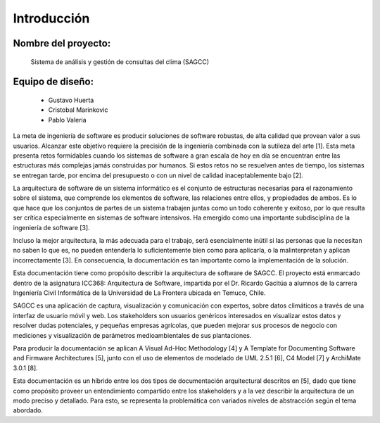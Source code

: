 Introducción
=================================

Nombre del proyecto:
--------------------------
                Sistema de análisis y gestión de consultas del clima (SAGCC)


Equipo de diseño: 
-----------------
        - Gustavo Huerta
        - Cristobal Marinkovic
        - Pablo Valeria
La meta de ingeniería de software es producir soluciones de software robustas, de alta calidad que provean valor a sus usuarios. Alcanzar este objetivo requiere la precisión de la ingeniería combinada con la sutileza del arte [1]. Esta meta presenta retos formidables cuando los sistemas de software a gran escala de hoy en día se encuentran entre las estructuras más complejas jamás construidas por humanos. Si estos retos no se resuelven antes de tiempo, los sistemas se entregan tarde, por encima del presupuesto o con un nivel de calidad inaceptablemente bajo [2].

La arquitectura de software de un sistema informático es el conjunto de estructuras necesarias para el razonamiento sobre el sistema, que comprende los elementos de software, las relaciones entre ellos, y propiedades de ambos. Es lo que hace que los conjuntos de partes de un sistema trabajen juntas como un todo coherente y exitoso, por lo que resulta ser crítica especialmente en sistemas de software intensivos. Ha emergido como una importante subdisciplina de la ingeniería de software [3].

Incluso la mejor arquitectura, la más adecuada para el trabajo, será esencialmente inútil si las personas que la necesitan no saben lo que es, no pueden entenderla lo suficientemente bien como para aplicarla, o la malinterpretan y aplican incorrectamente [3]. En consecuencia, la documentación es tan importante como la implementación de la solución.

Esta documentación tiene como propósito describir la arquitectura de software de SAGCC. El proyecto está enmarcado dentro de la asignatura ICC368: Arquitectura de Software, impartida por el Dr. Ricardo Gacitúa a alumnos de la carrera Ingeniería Civil Informática de la Universidad de La Frontera ubicada en Temuco, Chile.

SAGCC es una aplicación de captura, visualización y comunicación con expertos, sobre datos climáticos a través de una interfaz de usuario móvil y web. Los stakeholders son usuarios genéricos interesados en visualizar estos datos y resolver dudas potenciales, y pequeñas empresas agrícolas, que pueden mejorar sus procesos de negocio con mediciones y visualización de parámetros medioambientales de sus plantaciones.

Para producir la documentación se aplican A Visual Ad-Hoc Methodology [4] y A Template for Documenting Software and Firmware Architectures [5], junto con el uso de elementos de modelado de UML 2.5.1 [6], C4 Model [7] y ArchiMate 3.0.1 [8].

Esta documentación es un híbrido entre los dos tipos de documentación arquitectural descritos en [5], dado que tiene como propósito proveer un entendimiento compartido entre los stakeholders y a la vez describir la arquitectura de un modo preciso y detallado. Para esto, se representa la problemática con variados niveles de abstracción según el tema abordado.
